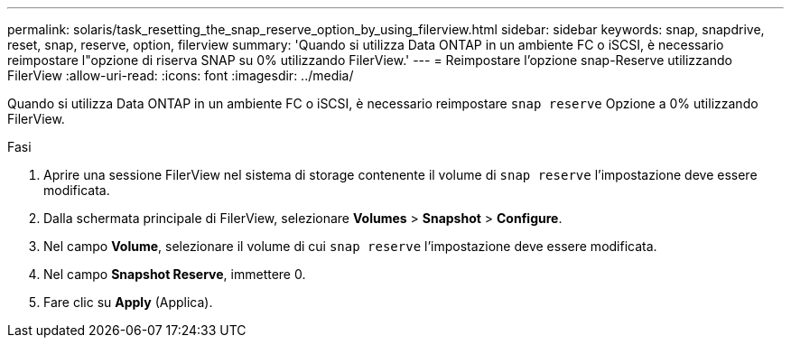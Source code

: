 ---
permalink: solaris/task_resetting_the_snap_reserve_option_by_using_filerview.html 
sidebar: sidebar 
keywords: snap, snapdrive, reset, snap, reserve, option, filerview 
summary: 'Quando si utilizza Data ONTAP in un ambiente FC o iSCSI, è necessario reimpostare l"opzione di riserva SNAP su 0% utilizzando FilerView.' 
---
= Reimpostare l'opzione snap-Reserve utilizzando FilerView
:allow-uri-read: 
:icons: font
:imagesdir: ../media/


[role="lead"]
Quando si utilizza Data ONTAP in un ambiente FC o iSCSI, è necessario reimpostare `snap reserve` Opzione a 0% utilizzando FilerView.

.Fasi
. Aprire una sessione FilerView nel sistema di storage contenente il volume di `snap reserve` l'impostazione deve essere modificata.
. Dalla schermata principale di FilerView, selezionare *Volumes* > *Snapshot* > *Configure*.
. Nel campo *Volume*, selezionare il volume di cui `snap reserve` l'impostazione deve essere modificata.
. Nel campo *Snapshot Reserve*, immettere 0.
. Fare clic su *Apply* (Applica).

